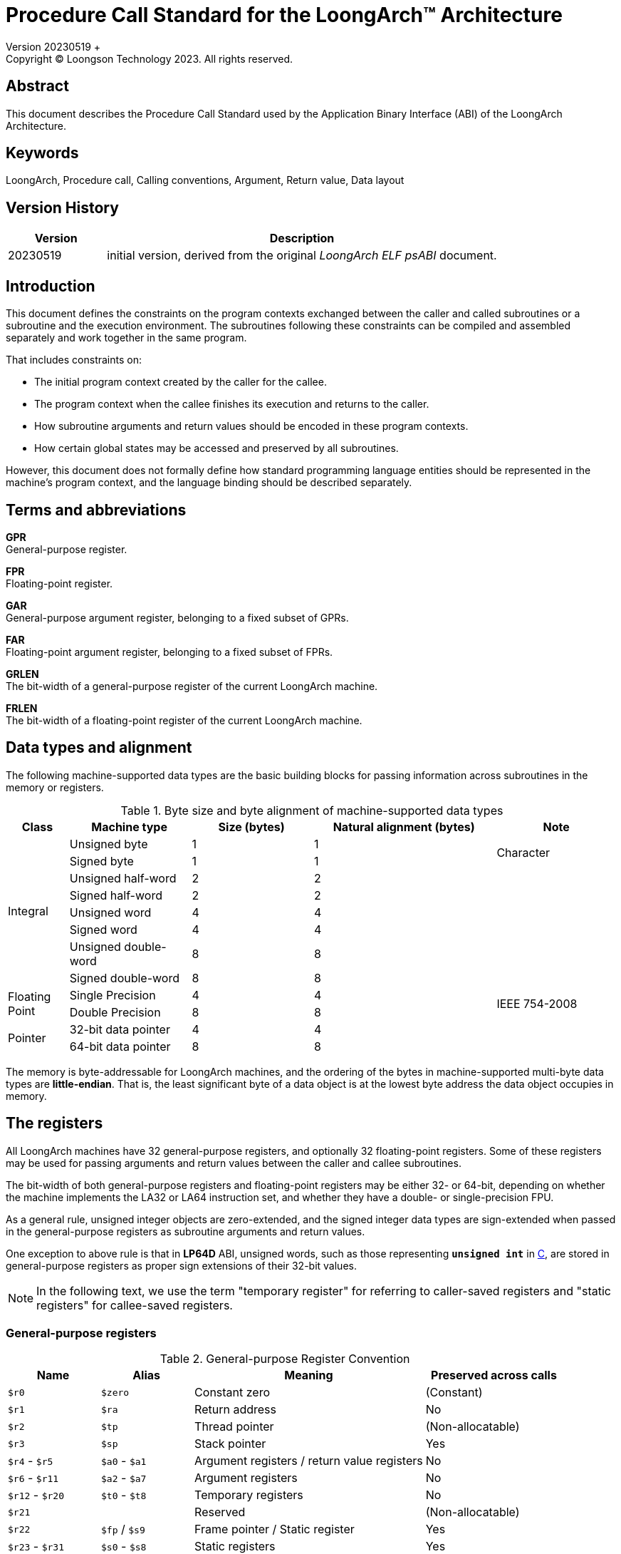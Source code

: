 = Procedure Call Standard for the LoongArch™ Architecture
Version 20230519 +
Copyright © Loongson Technology 2023. All rights reserved.

== Abstract

This document describes the Procedure Call Standard used by the Application
Binary Interface (ABI) of the LoongArch Architecture.

== Keywords

LoongArch, Procedure call, Calling conventions, Argument, Return value, Data layout

== Version History

[%header,cols="^2,8"]
|====
|Version
^|Description

|20230519
|initial version, derived from the original __LoongArch ELF psABI__ document.
|====


== Introduction

This document defines the constraints on the program contexts exchanged between
the caller and called subroutines or a subroutine and the execution environment.
The subroutines following these constraints can be compiled and assembled separately
and work together in the same program.

That includes constraints on:

- The initial program context created by the caller for the callee.
- The program context when the callee finishes its execution and returns to the caller.
- How subroutine arguments and return values should be encoded in these program contexts.
- How certain global states may be accessed and preserved by all subroutines.

However, this document does not formally define how standard programming language entities
should be represented in the machine's program context, and the language binding should be
described separately.

== Terms and abbreviations

**GPR** +
General-purpose register.

**FPR** +
Floating-point register.

**GAR** +
General-purpose argument register, belonging to a fixed subset of GPRs.

**FAR** +
Floating-point argument register, belonging to a fixed subset of FPRs.

**GRLEN** +
The bit-width of a general-purpose register of the current LoongArch machine.

**FRLEN** +
The bit-width of a floating-point register of the current LoongArch machine.


== Data types and alignment

The following machine-supported data types are the basic building blocks for passing
information across subroutines in the memory or registers.

.Byte size and byte alignment of machine-supported data types
[%header,cols="^1,^2,^2,^3,^2"]
|===
|Class
|Machine type
|Size (bytes)
|Natural alignment (bytes)
|Note

.8+| Integral         | Unsigned byte         | 1       | 1         .2+| Character
                      | Signed byte           | 1       | 1
                      | Unsigned half-word    | 2       | 2         |
                      | Signed half-word      | 2       | 2         |
                      | Unsigned word         | 4       | 4         |
                      | Signed word           | 4       | 4         |
                      | Unsigned double-word  | 8       | 8         |
                      | Signed double-word    | 8       | 8         |

.2+| Floating Point   | Single Precision      | 4       | 4         .2+| IEEE 754-2008
                      | Double Precision      | 8       | 8

.2+| Pointer          | 32-bit data pointer   | 4       | 4         |
                      | 64-bit data pointer   | 8       | 8         |
|===

The memory is byte-addressable for LoongArch machines, and the ordering of the bytes
in machine-supported multi-byte data types are **little-endian**. That is, the least
significant byte of a data object is at the lowest byte address the data object
occupies in memory.


== The registers

All LoongArch machines have 32 general-purpose registers, and optionally 32
floating-point registers. Some of these registers may be used for passing
arguments and return values between the caller and callee subroutines.

The bit-width of both general-purpose registers and floating-point registers
may be either 32- or 64-bit, depending on whether the machine implements the LA32
or LA64 instruction set, and whether they have a double- or single-precision FPU.

As a general rule, unsigned integer objects are zero-extended, and the signed
integer data types are sign-extended when passed in the general-purpose registers
as subroutine arguments and return values.

One exception to above rule is that in *LP64D* ABI, unsigned words,
such as those representing `*unsigned int*` in <<C-data-types, C>>,
are stored in general-purpose registers as proper sign extensions of
their 32-bit values.

NOTE: In the following text, we use the term "temporary register" for
referring to caller-saved registers and "static registers" for callee-saved registers.

=== General-purpose registers

.General-purpose Register Convention
[%header,cols="^2,^2,^5,^3"]
|===
|Name
|Alias
|Meaning
|Preserved across calls

|`$r0`
|`$zero`
|Constant zero
|(Constant)

|`$r1`
|`$ra`
|Return address
|No

|`$r2`
|`$tp`
|Thread pointer
|(Non-allocatable)

|`$r3`
|`$sp`
|Stack pointer
|Yes

|`$r4` - `$r5`
|`$a0` - `$a1`
|Argument registers / return value registers
|No

|`$r6` - `$r11`
|`$a2` - `$a7`
|Argument registers
|No

|`$r12` - `$r20`
|`$t0` - `$t8`
|Temporary registers
|No

|`$r21`
|
|Reserved
|(Non-allocatable)

|`$r22`
|`$fp` / `$s9`
|Frame pointer / Static register
|Yes

|`$r23` - `$r31`
|`$s0` - `$s8`
|Static registers
|Yes
|===

=== Floating-Point registers

.Floating-point Register Convention
[%header,cols="^2,^2,^5,^3"]
|===
|Name
|Alias
|Meaning
|Preserved across calls

|`$f0` - `$f1`
|`$fa0` - `$fa1`
|Argument registers / return value registers
|No

|`$f2` - `$f7`
|`$fa2` - `$fa7`
|Argument registers
|No

|`$f8` - `$f23`
|`$ft0` - `$ft15`
|Temporary registers
|No

|`$f24` - `$f31`
|`$fs0` - `$fs7`
|Static registers
|Yes
|===

=== The base ABI variants

Depending on the bit-width of the general-purpose registers and the floating-point
registers, different ABI variants can be adopted to preserve arguments and return
values in the registers as much as possible.

[[base-abi-types]]
.Base ABI Types
[%header,cols="^1m,5"]
|===
|Name
^|Description

|lp64s
|Uses 64-bit GPRs and the stack for passing arguments and return values.
Data model is <<dm-lp64, LP64>> for programming languages.

|lp64f
|Uses 64-bit GPRs, 32-bit FPRs and the stack for passing arguments and return values.
Data model is <<dm-lp64, LP64>> for programming languages.

|lp64d
|Uses 64-bit GPRs, 64-bit FPRs and the stack for passing arguments and return values.
Data model is <<dm-lp64, LP64>> for programming languages.

|ilp32s
|Uses 32-bit GPRs and the stack for passing arguments and return values.
Data model is <<dm-ilp32, ILP32>> for programming languages.

|ilp32f
|Uses 32-bit GPRs, 32-bit FPRs and the stack for passing arguments and return values.
Data model is <<dm-ilp32, ILP32>> for programming languages.

|ilp32d
|Uses 32-bit GPRs, 64-bit FPRs and the stack for passing arguments and return values.
Data model is <<dm-ilp32, ILP32>> for programming languages.
|===

=== Passing arguments and return values in registers

The basic rationale of the LoongArch procedure calling convention is to pass
arguments in registers as much as possible (i.e. floating-point arguments are
passed in floating-point registers and non floating-point arguments are passed
in general-purpose registers, as much as possible); arguments are passed on
the stack only when no appropriate register is available.

The argument registers are:

* **GARs**: 8 general-purpose registers `a0-a7` for passing pass integral arguments,
where `a0-a1` are also used for returning integral values.

* **FARs**: 8 floating-point registers `fa0-fa7` for passing pass floating-point
arguments, where `fa0-fa1` are also used for returning FP values.

Generally speaking, FARs are only used to pass floating-point arguments,
GARs are used to pass non floating-point arguments and floating-point arguments
when no FAR is available (`long double` type is also passed in a pair of GARs)
and the reference.

In addition, subroutines should ensure that the values of general-purpose
registers `s0-s9` and floating-point registers `fs0-fs7` are preserved across
procedure calls.

== Argument passing rules

=== Scalar

There are two cases:

. 0 < WOA ≤ GRLEN

.. Argument is passed in a single argument register, or on the stack by value if none is available.

... If the argument is floating-point type, the argument is passed in FAR.
if no FAR is available, it’s passed in GAR. If no GAR is available, it’s passed on the stack.
When passed in registers or on the stack, floating-point types narrower than GRLEN bits are widened to GRLEN bits, with the upper bits undefined.

... If the argument is integer or pointer type, the argument is passed in GAR.
If no GAR is available, it’s passed on the stack.
When passed in registers or on the stack, the unsigned integer scalars narrower than GRLEN bits are zero-extended to GRLEN bits, and the signed integer scalars are sign-extended.

. GRLEN < WOA ≤ 2 × GRLEN

.. The argument is passed in a pair of GAR, with the low-order GRLEN bits in the lower-numbered register and the high-order GRLEN bits in the higher-numbered register.
If exactly one register is available, the low-order GRLEN bits are passed in the register and the high-order GRLEN bits are passed on the stack.
If no GAR is available, it’s passed on the stack.

=== Structure

Empty structures are ignored by C compilers which support them as a non-standard extension(same as union arguments and return values).
Bits unused due to padding, and bits past the end of a structure whose size in bits is not divisible by GRLEN, are undefined.
And the layout of the structure on the stack is consistent with that in memory.

Zero-length arrays and zero-length bitfields in structures are ignored by both C and C++ compilers.

. 0 < WOA ≤ GRLEN

.. The structure has only fixed-point members.
If there is an available GAR, the structure is passed through the GAR by value passing; If no GAR is available, it’s passed on the stack.

.. The structure has only floating-point members:

... One floating-point member.
The argument is passed in a FAR; If no FAR is available, the value is passed in a GAR; if no GAR is available, the value is passed on the stack.

... Two floating-point members.
The argument is passed in a pair of available FAR, with the low-order `float` member bits in the lower-numbered FAR and the high-order `float` member bits in the higher-numbered FAR.
If the number of available FAR is less than 2, it’s passed in a GAR, and passed on the stack if no GAR is available.

.. The structure has both fixed-point and floating-point members, i.e. the structure has one `float` member and...

... Multiple fixed-point members.
If there are available GAR, the structure is passed in a GAR, and passed on the stack if no GAR is available.

... Only one fixed-point member.
If one FAR and one GAR are available, the floating-point member of the structure is passed in the FAR, and the integer member of the structure is passed in the GAR; If no floating-point register but one GAR is available, it’s passed in GAR; If no GAR is available, it’s passed on the stack.

. GRLEN < WOA ≤ 2 × GRLEN

.. Only fixed-point members.

... The argument is passed in a pair of available GAR, with the low-order bits in the lower-numbered GAR and the high-order bits in the higher-numbered GAR.
If only one GAR is available, the low-order bits are in the GAR and the high-order bits are on the stack, and passed on the stack if no GAR is available.

.. Only floating-point members.

... The structure has one `long double` member or one `double` member and two adjacent `float` members or 3-4 `float` members.
The argument is passed in a pair of available GAR, with the low-order bits in the lower-numbered GAR and the high-order bits in the higher-numbered GAR.
If only one GAR is available, the low-order bits are in the GAR and the high-order bits are on the stack, and passed on the stack if no GAR is available.
... The structure with two `double` members is passed in a pair of available FARs. If no a pair of available FARs, it's passed in GARs. A structure with one `double` member and one `float` member is same.

.. Both fixed-point and floating-point members.

... The structure has one `float` or `double` member and only one fixed-point member.

.... If one FAR and one GAR are available, the floating-point member of the structure is passed in the FAR, and the integer member of the structure is passed in the GAR; If no floating-point registers but two GARs are available, it’s passed in the two GARs; If only one GAR is available, the low-order bits are in the GAR and the high-order bits are on the stack; And it’s passed on the stack if no GAR is available.

... Others

.... The argument is passed in a pair of available GAR, with the low-order bits in the lower-numbered GAR and the high-order bits in the higher-numbered GAR.
If only one GAR is available, the low-order bits are in the GAR and the high-order bits are on the stack, and passed on the stack if no GAR is available.

. WOA > 2 × GRLEN

.. It’s passed by reference and are replaced in the argument list with the address.
If there is an available GAR, the reference is passed in the GAR, and passed on the stack if no GAR is available.

Structure and scalars passed on the stack are aligned to the greater of the type alignment and GRLEN bits, but never more than the stack alignment.

=== Union

Union is passed in GAR or stack.

. 0 < WOA ≤ GRLEN

.. The argument is passed in a GAR, or on the stack by value if no GAR is available.

. GRLEN < WOA ≤ 2 × GRLEN

.. The argument is passed in a pair of available GAR, with the low-order bits in the lower-numbered GAR and the high-order bits in the higher-numbered GAR.
If only one GAR is available, the low-order bits are in the GAR and the high-order bits are on the stack.
The arguments are passed on the stack when no GAR is available.

. WOA > 2 × GRLEN

.. It’s passed by reference and are replaced in the argument list with the address.
If there is an available GAR, the reference is passed in the GAR, and passed on the stack if no GAR is available.

=== Complex

A complex floating-point number, or a structure containing just one complex floating-point number, is passed as though it were a structure containing two floating-point reals.

=== Variadic arguments

Variadic arguments are passed in GARs in the same manner as named arguments. And after a variadic argument has been passed on the stack, all future arguments will also be passed on the stack, i.e., the last argument register may be left unused due to the aligned register pair rule.

. 0 < WOA ≤ GRLEN

.. The variadic arguments are passed in a GAR, or on the stack by value if no GAR is available.

. GRLEN < WOA ≤ 2 × GRLEN

.. The variadic arguments are passed in a pair of GARs. If only one GAR is available, the low-order bits are in the GAR and the high-order bits are on the stack, and passed on the stack if no GAR is available. or on the stack by value if none is available. It should be noted that `long double` data tpye is passed in an aligned GAR pair(the first register in the pair is even-numbered).

. WOA > 2 × GRLEN

.. It’s passed by reference and are replaced in the argument list with the address.
If there is an available GAR, the reference is passed in the GAR, and passed on the stack if no GAR is available.

=== Return values

. Generally speaking, `a0` and `a1` are used to return non floating-point values, and `fa0` and `fa1` are used to return floating-point values.

. Values are returned in the same manner as a first named argument of the same type would be passed.
If such an argument would have been passed by reference, the caller allocates memory for the return value, and passes the address as an implicit first argument.

. The reference of the return value is returned that is stored in GAR `a0` if the size of the return value is larger than 2×GRLEN bits.

=== The Stack

. In general, the stack frame for a subroutine may contain space to contain the following:

.. Space to store arguments passed to subroutines that this subroutine calls.

.. A place to store the subroutine’s return address.

.. A place to store the values of saved registers.

.. A place for local data storage.

. The stack grows downwards (towards lower addresses) and the stack pointer shall be aligned to a 128-bit boundary upon procedure entry.
The first argument passed on the stack is located at offset zero of the stack pointer on function entry; following arguments are stored at correspondingly higher addresses.

. Procedures must not rely upon the persistence of stack-allocated data whose addresses lies below the stack pointer.


[[C-data-types]]
== Appendix: C data types

[[dm-lp64]]
.LP64 Data Model (base ABI types: `lp64d` `lp64f` `lp64s`)
[%header,cols="^1,^1"]
|===
|Scalar type
|Machine type

|`bool` / `_Bool`
|Unsigned / signed byte

|`unsigned char` / `char`
|Unsigned / signed byte

|`unsigned short` / `short`
|Unsigned / signed half-word

|`unsigned int` / `int`
|Unsigned / signed word

|`unsigned long` / `long`
|Unsigned / signed double-word

|`unsigned long long` / `long long`
|Unsigned / signed double-word

|pointer types
|64-bit data pointer

|`float`
|Single precision

|`double`
|Double precision
|===

[[dm-ilp32]]
.ILP32 Data Model (base ABI types: `ilp32d` `ilp32f` `ilp32s`)
[%header,cols="^1,^1"]
|===
|Scalar type
|Machine type

|`bool` / `_Bool`
|Unsigned / signed byte

|`unsigned char` / `char`
|Unsigned / signed byte

|`unsigned short` / `short`
|Unsigned / signed half-word

|`unsigned int` / `int`
|Unsigned / signed word

|`unsigned long` / `long`
|Unsigned / signed word

|`unsigned long long` / `long long`
|Unsigned / signed double-word

|pointer types
|32-bit data pointer

|`float`
|Single precision

|`double`
|Double precision
|===

* For all base ABI types of LoongArch,
the `char` datatype is signed by default.
